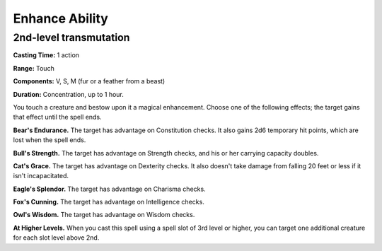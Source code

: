 
.. _srd:enhance-ability:

Enhance Ability
-------------------------------------------------------------

2nd-level transmutation
^^^^^^^^^^^^^^^^^^^^^^^

**Casting Time:** 1 action

**Range:** Touch

**Components:** V, S, M (fur or a feather from a beast)

**Duration:** Concentration, up to 1 hour.

You touch a creature and bestow upon it a magical enhancement. Choose
one of the following effects; the target gains that effect until the
spell ends.

**Bear's Endurance.** The target has advantage on Constitution checks.
It also gains 2d6 temporary hit points, which are lost when the spell
ends.

**Bull's Strength.** The target has advantage on Strength checks, and
his or her carrying capacity doubles.

**Cat's Grace.** The target has advantage on Dexterity checks. It also
doesn't take damage from falling 20 feet or less if it isn't
incapacitated.

**Eagle's Splendor.** The target has advantage on Charisma checks.

**Fox's Cunning.** The target has advantage on Intelligence checks.

**Owl's Wisdom.** The target has advantage on Wisdom checks.

**At Higher Levels.** When you cast this spell using a spell slot of 3rd
level or higher, you can target one additional creature for each slot
level above 2nd.
